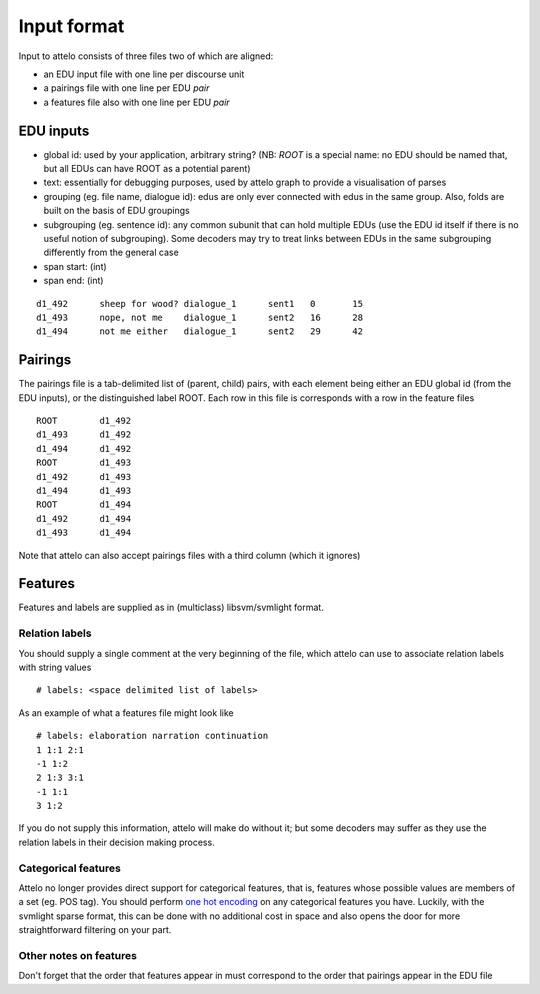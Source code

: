 .. _input-format:

Input format
============

Input to attelo consists of three files two of which are aligned:

* an EDU input file with one line per discourse unit
* a pairings file with one line per EDU *pair*
* a features file also with one line per EDU *pair*

EDU inputs
----------

* global id: used by your application, arbitrary string?
  (NB: `ROOT` is a special name: no EDU should be named that,
  but all EDUs can have ROOT as a potential parent)
* text: essentially for debugging purposes, used by attelo
  graph to provide a visualisation of parses
* grouping (eg. file name, dialogue id): edus are only ever
  connected with edus in the same group. Also, folds are
  built on the basis of EDU groupings
* subgrouping (eg. sentence id): any common subunit that
  can hold multiple EDUs (use the EDU id itself if there
  is no useful notion of subgrouping).  Some decoders may
  try to treat links between EDUs in the same subgrouping
  differently from the general case
* span start: (int)
* span end: (int)

::

    d1_492	sheep for wood?	dialogue_1	sent1	0	15
    d1_493	nope, not me	dialogue_1	sent2	16	28
    d1_494	not me either	dialogue_1	sent2	29	42

Pairings
--------
The pairings file is a tab-delimited list of (parent, child) pairs,
with each element being either an EDU global id (from the EDU inputs),
or the distinguished label ROOT.  Each row in this file is corresponds with a
row in the feature files ::


    ROOT	d1_492
    d1_493	d1_492
    d1_494	d1_492
    ROOT	d1_493
    d1_492	d1_493
    d1_494	d1_493
    ROOT	d1_494
    d1_492	d1_494
    d1_493	d1_494


Note that attelo can also accept pairings files with a third column (which
it ignores)

Features
--------

Features and labels are supplied as in (multiclass) libsvm/svmlight format.

Relation labels
~~~~~~~~~~~~~~~
You should supply a single comment at the very beginning of the file,
which attelo can use to associate relation labels with string values ::

    # labels: <space delimited list of labels>

As an example of what a features file might look like ::

    # labels: elaboration narration continuation
    1 1:1 2:1
    -1 1:2
    2 1:3 3:1
    -1 1:1
    3 1:2

If you do not supply this information, attelo will make do without it;
but some decoders may suffer as they use the relation labels in their
decision making process.

Categorical features
~~~~~~~~~~~~~~~~~~~~
Attelo no longer provides direct support for categorical features, that is,
features whose possible values are members of a set (eg. POS tag).  You should
perform `one hot encoding
<http://scikit-learn.org/stable/modules/generated/sklearn.preprocessing.OneHotEncoder.html>`_
on any categorical features you have. Luckily, with the svmlight sparse format,
this can be done with no additional cost in space and also opens the door for
more straightforward filtering on your part.

Other notes on features
~~~~~~~~~~~~~~~~~~~~~~~
Don't forget that the order that features appear in must correspond to the
order that pairings appear in the EDU file
